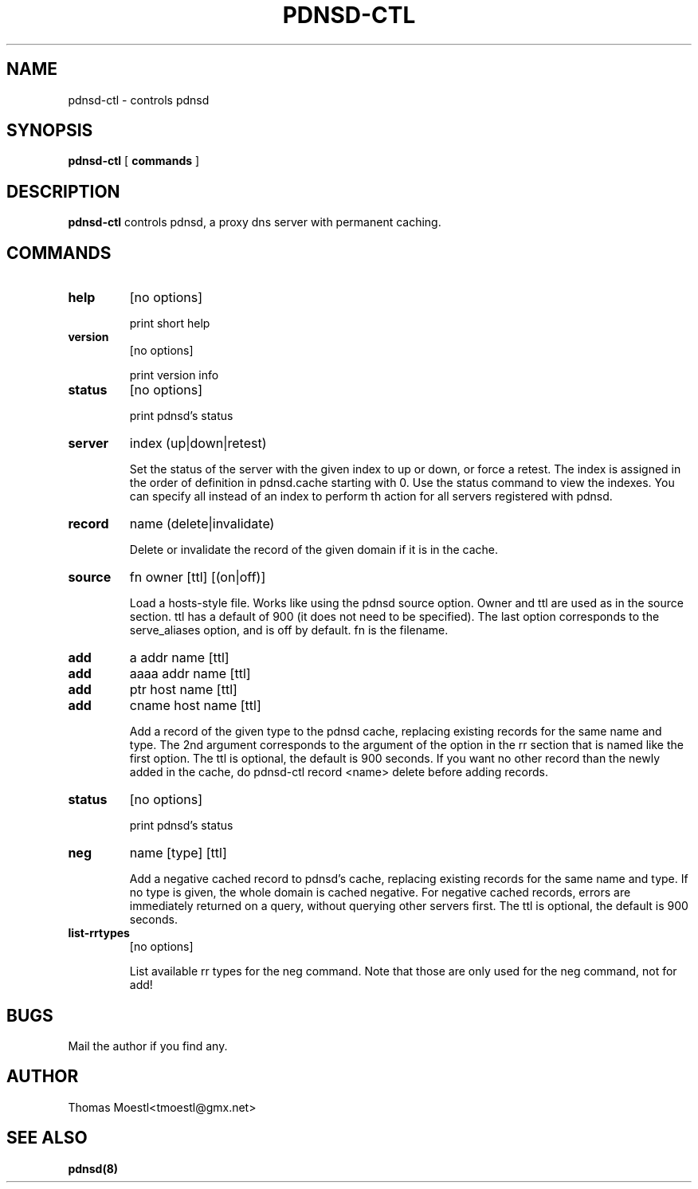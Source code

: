 .\" This manpage has been automatically generated by docbook2man-spec
.\" from a DocBook document.  docbook2man-spec can be found at:
.\" <http://shell.ipoline.com/~elmert/hacks/docbook2X/> 
.\" Please send any bug reports, improvements, comments, patches, 
.\" etc. to Steve Cheng <steve@ggi-project.org>.
.TH "PDNSD-CTL" "8" "26 January 2001" "" ""
.SH NAME
pdnsd-ctl \- controls pdnsd
.SH SYNOPSIS
.sp
\fBpdnsd-ctl\fR [ \fBcommands\fR ] 
.SH "DESCRIPTION"
.PP
\fBpdnsd-ctl\fR controls pdnsd, a proxy dns server 
with permanent caching.
.SH "COMMANDS"
.TP
\fBhelp\fR
[no options]

print short help
.TP
\fBversion\fR
[no options]

print version info
.TP
\fBstatus\fR
[no options]

print pdnsd's status
.TP
\fBserver\fR
index (up|down|retest)

Set the status of the server with the given index to up or down, or
force a retest. The index is assigned in the order of definition in
pdnsd.cache starting with 0. Use the status command to view the indexes.
You can specify all instead of an index to perform th action for all
servers registered with pdnsd.
.TP
\fBrecord\fR
name (delete|invalidate)

Delete or invalidate the record of the given domain if it is 
in the cache.
.TP
\fBsource\fR
fn owner [ttl] [(on|off)]

Load a hosts-style file. Works like using the pdnsd source option.
Owner and ttl are used as in the source section. ttl has a default
of 900 (it does not need to be specified). The last option corresponds
to the serve_aliases option, and is off by default. fn is the filename.
.TP
\fBadd\fR
a addr name [ttl]
.TP
\fBadd\fR
aaaa addr name [ttl]
.TP
\fBadd\fR
ptr host name [ttl]
.TP
\fBadd\fR
cname host name [ttl]

Add a record of the given type to the pdnsd cache, replacing existing
records for the same name and type. The 2nd argument corresponds
to the argument of the option in the rr section that is named like
the first option. The ttl is optional, the default is 900 seconds.
If you want no other record than the newly added in the cache, do
pdnsd-ctl record <name> delete
before adding records.
.TP
\fBstatus\fR
[no options]

print pdnsd's status
.TP
\fBneg\fR
name [type] [ttl]

Add a negative cached record to pdnsd's cache, replacing existing
records for the same name and type. If no type is given, the whole
domain is cached negative. For negative cached records, errors are
immediately returned on a query, without querying other servers first.
The ttl is optional, the default is 900 seconds.
.TP
\fBlist-rrtypes\fR
[no options]

List available rr types for the neg command. Note that those are only
used for the neg command, not for add!
.SH "BUGS"
.PP
Mail the author if you find any.
.SH "AUTHOR"
.PP
Thomas Moestl<tmoestl@gmx.net>
.SH "SEE ALSO"

\fBpdnsd(8)\fR
